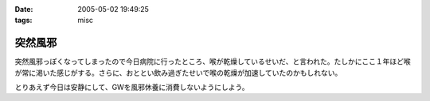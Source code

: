 :date: 2005-05-02 19:49:25
:tags: misc

===================
突然風邪
===================

突然風邪っぽくなってしまったので今日病院に行ったところ、喉が乾燥しているせいだ、と言われた。たしかにここ１年ほど喉が常に渇いた感じがする。さらに、おととい飲み過ぎたせいで喉の乾燥が加速していたのかもしれない。

とりあえず今日は安静にして、GWを風邪休養に消費しないようにしよう。



.. :extend type: text/plain
.. :extend:

